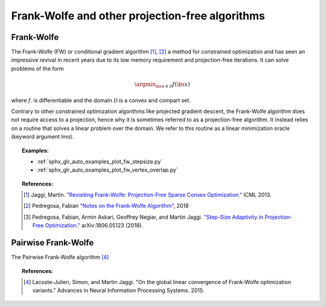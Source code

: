 .. _frank_wolfe:

Frank-Wolfe and other projection-free algorithms
================================================


Frank-Wolfe
-----------

The Frank-Wolfe (FW) or conditional gradient algorithm [1]_, [2]_ a method for constrained optimization and has seen an impressive revival in recent years due to its low memory requirement and projection-free iterations. It can solve problems of the form  

.. math::
      \argmin_{\bs{x} \in \mathcal{D}} f(\bs{x})

where :math:`f`. is differentiable and the domain :math:`\mathcal{D}` is a convex and compart set.


Contrary to other constrained optimization algorithms like projected gradient descent, the Frank-Wolfe algorithm does not require access to a projection, hence why it is sometimes referred to as a projection-free algorithm. It instead relies on a routine that solves a linear problem over the domain. We refer to this routine as a linear minimization oracle (keyword argument lmo).

.. autosummary::
   :toctree: generated/

    copt.minimize_frank_wolfe


.. topic:: Examples:

   * :ref:`sphx_glr_auto_examples_plot_fw_stepsize.py`
   * :ref:`sphx_glr_auto_examples_plot_fw_vertex_overlap.py`



.. topic:: References:

    .. [1] Jaggi, Martin. `"Revisiting Frank-Wolfe: Projection-Free Sparse Convex Optimization." <http://proceedings.mlr.press/v28/jaggi13-supp.pdf>`_ ICML 2013.

    .. [2] Pedregosa, Fabian `"Notes on the Frank-Wolfe Algorithm" <http://fa.bianp.net/blog/2018/notes-on-the-frank-wolfe-algorithm-part-i/>`_, 2018

    .. [3] Pedregosa, Fabian, Armin Askari, Geoffrey Negiar, and Martin Jaggi. `"Step-Size Adaptivity in Projection-Free Optimization." <https://arxiv.org/pdf/1806.05123.pdf>`_ arXiv:1806.05123 (2018).


Pairwise Frank-Wolfe
--------------------

The Pairwise Frank-Wolfe algorithm [4]_

.. autosummary::
   :toctree: generated/

    copt.minimize_pfw_l1


.. topic:: References:

  .. [4] Lacoste-Julien, Simon, and Martin Jaggi. "On the global linear convergence of Frank-Wolfe optimization variants." Advances in Neural Information Processing Systems. 2015.